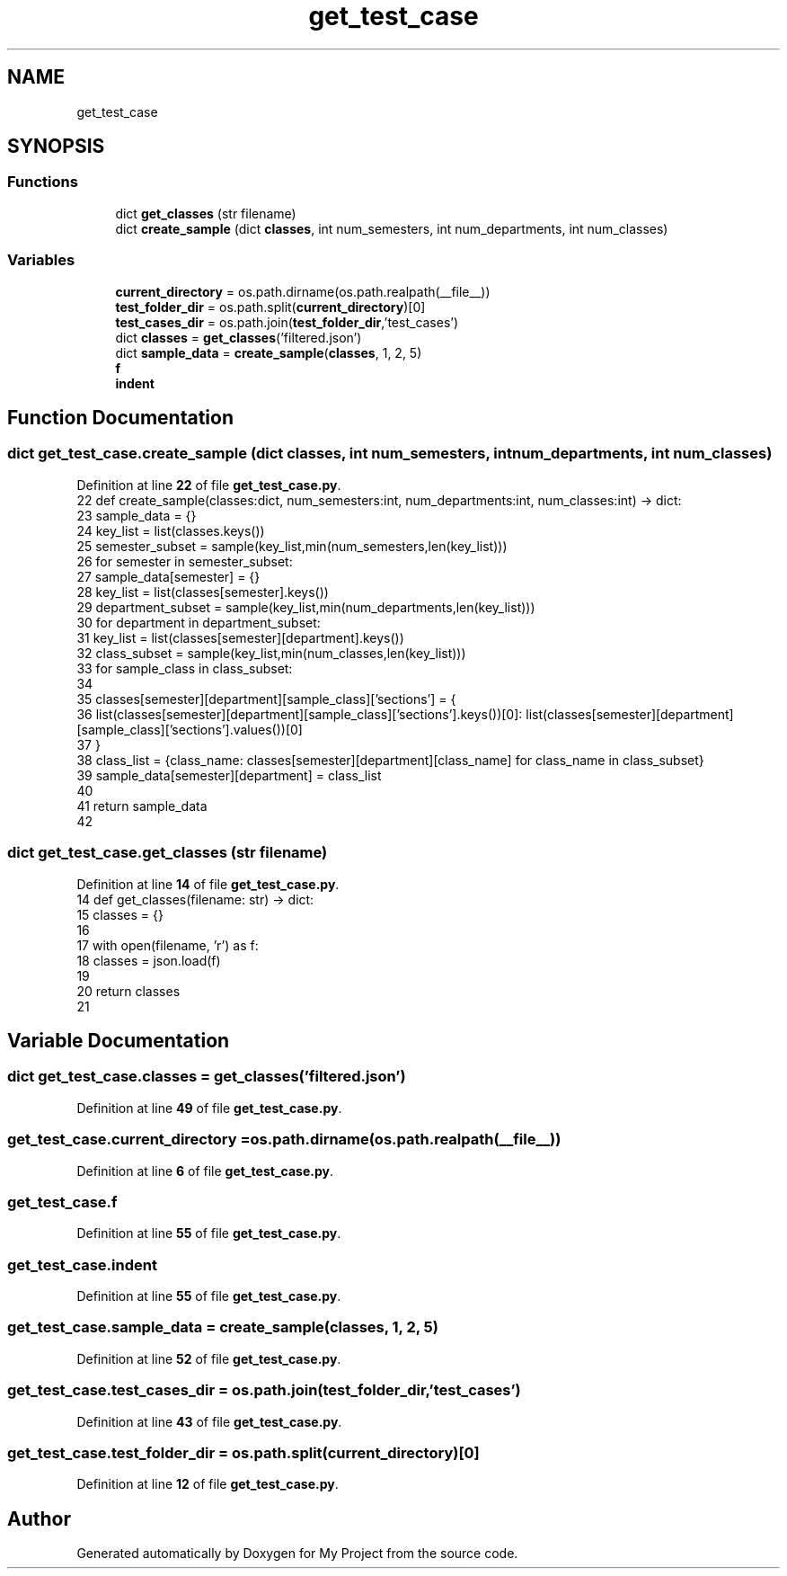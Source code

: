 .TH "get_test_case" 3 "Version 3" "My Project" \" -*- nroff -*-
.ad l
.nh
.SH NAME
get_test_case
.SH SYNOPSIS
.br
.PP
.SS "Functions"

.in +1c
.ti -1c
.RI "dict \fBget_classes\fP (str filename)"
.br
.ti -1c
.RI "dict \fBcreate_sample\fP (dict \fBclasses\fP, int num_semesters, int num_departments, int num_classes)"
.br
.in -1c
.SS "Variables"

.in +1c
.ti -1c
.RI "\fBcurrent_directory\fP = os\&.path\&.dirname(os\&.path\&.realpath(__file__))"
.br
.ti -1c
.RI "\fBtest_folder_dir\fP = os\&.path\&.split(\fBcurrent_directory\fP)[0]"
.br
.ti -1c
.RI "\fBtest_cases_dir\fP = os\&.path\&.join(\fBtest_folder_dir\fP,'test_cases')"
.br
.ti -1c
.RI "dict \fBclasses\fP = \fBget_classes\fP('filtered\&.json')"
.br
.ti -1c
.RI "dict \fBsample_data\fP = \fBcreate_sample\fP(\fBclasses\fP, 1, 2, 5)"
.br
.ti -1c
.RI "\fBf\fP"
.br
.ti -1c
.RI "\fBindent\fP"
.br
.in -1c
.SH "Function Documentation"
.PP 
.SS " dict get_test_case\&.create_sample (dict classes, int num_semesters, int num_departments, int num_classes)"

.PP
Definition at line \fB22\fP of file \fBget_test_case\&.py\fP\&.
.nf
22 def create_sample(classes:dict, num_semesters:int, num_departments:int, num_classes:int) \-> dict:
23     sample_data = {}
24     key_list = list(classes\&.keys())
25     semester_subset = sample(key_list,min(num_semesters,len(key_list)))
26     for semester in semester_subset:
27         sample_data[semester] = {}
28         key_list = list(classes[semester]\&.keys())
29         department_subset = sample(key_list,min(num_departments,len(key_list)))
30         for department in department_subset:
31             key_list = list(classes[semester][department]\&.keys())
32             class_subset = sample(key_list,min(num_classes,len(key_list)))
33             for sample_class in class_subset:
34 
35                 classes[semester][department][sample_class]['sections'] = {
36                     list(classes[semester][department][sample_class]['sections']\&.keys())[0]: list(classes[semester][department][sample_class]['sections']\&.values())[0]
37                     }
38             class_list = {class_name: classes[semester][department][class_name] for class_name in class_subset}
39             sample_data[semester][department] = class_list
40             
41     return sample_data
42 
.PP
.fi

.SS " dict get_test_case\&.get_classes (str filename)"

.PP
Definition at line \fB14\fP of file \fBget_test_case\&.py\fP\&.
.nf
14 def get_classes(filename: str) \-> dict:
15     classes = {}
16 
17     with open(filename, 'r') as f:
18         classes = json\&.load(f)
19         
20     return classes
21 
.PP
.fi

.SH "Variable Documentation"
.PP 
.SS "dict get_test_case\&.classes = \fBget_classes\fP('filtered\&.json')"

.PP
Definition at line \fB49\fP of file \fBget_test_case\&.py\fP\&.
.SS "get_test_case\&.current_directory = os\&.path\&.dirname(os\&.path\&.realpath(__file__))"

.PP
Definition at line \fB6\fP of file \fBget_test_case\&.py\fP\&.
.SS "get_test_case\&.f"

.PP
Definition at line \fB55\fP of file \fBget_test_case\&.py\fP\&.
.SS "get_test_case\&.indent"

.PP
Definition at line \fB55\fP of file \fBget_test_case\&.py\fP\&.
.SS "get_test_case\&.sample_data = \fBcreate_sample\fP(\fBclasses\fP, 1, 2, 5)"

.PP
Definition at line \fB52\fP of file \fBget_test_case\&.py\fP\&.
.SS "get_test_case\&.test_cases_dir = os\&.path\&.join(\fBtest_folder_dir\fP,'test_cases')"

.PP
Definition at line \fB43\fP of file \fBget_test_case\&.py\fP\&.
.SS "get_test_case\&.test_folder_dir = os\&.path\&.split(\fBcurrent_directory\fP)[0]"

.PP
Definition at line \fB12\fP of file \fBget_test_case\&.py\fP\&.
.SH "Author"
.PP 
Generated automatically by Doxygen for My Project from the source code\&.
